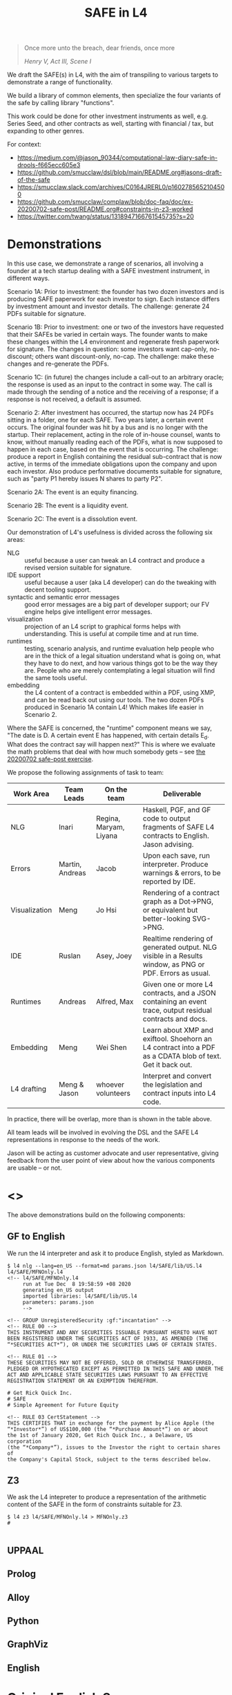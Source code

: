 #+TITLE: SAFE in L4

#+begin_quote
Once more unto the breach, dear friends, once more

/Henry V, Act III, Scene I/
#+end_quote

We draft the SAFE(s) in L4, with the aim of transpiling to various targets to demonstrate a range of functionality.

We build a library of common elements, then specialize the four variants of the safe by calling library "functions".

This work could be done for other investment instruments as well, e.g. Series Seed, and other contracts as well, starting with financial / tax, but expanding to other genres.

For context:
- https://medium.com/@jason_90344/computational-law-diary-safe-in-drools-f665ecc605e3
- https://github.com/smucclaw/dsl/blob/main/README.org#jasons-draft-of-the-safe
- https://smucclaw.slack.com/archives/C0164JRERL0/p1602785652104500
- https://github.com/smucclaw/complaw/blob/doc-faq/doc/ex-20200702-safe-post/README.org#constraints-in-z3-worked
- https://twitter.com/twang/status/1318947166761545735?s=20

* Demonstrations

In this use case, we demonstrate a range of scenarios, all involving a founder at a tech startup dealing with a SAFE investment instrument, in different ways.

Scenario 1A: Prior to investment: the founder has two dozen investors and is producing SAFE paperwork for each investor to sign. Each instance differs by investment amount and investor details. The challenge: generate 24 PDFs suitable for signature.

Scenario 1B: Prior to investment: one or two of the investors have requested that their SAFEs be varied in certain ways. The founder wants to make these changes within the L4 environment and regenerate fresh paperwork for signature. The changes in question: some investors want cap-only, no-discount; others want discount-only, no-cap. The challenge: make these changes and re-generate the PDFs.

Scenario 1C: (in future) the changes include a call-out to an arbitrary oracle; the response is used as an input to the contract in some way. The call is made through the sending of a notice and the receiving of a response; if a response is not received, a default is assumed.

Scenario 2: After investment has occurred, the startup now has 24 PDFs sitting in a folder, one for each SAFE. Two years later, a certain event occurs. The original founder was hit by a bus and is no longer with the startup. Their replacement, acting in the role of in-house counsel, wants to know, without manually reading each of the PDFs, what is now supposed to happen in each case, based on the event that is occurring. The challenge: produce a report in English containing the residual sub-contract that is now active, in terms of the immediate obligations upon the company and upon each investor. Also produce performative documents suitable for signature, such as "party P1 hereby issues N shares to party P2".

Scenario 2A: The event is an equity financing.

Scenario 2B: The event is a liquidity event.

Scenario 2C: The event is a dissolution event.

Our demonstration of L4's usefulness is divided across the following six areas:

- NLG :: useful because a user can tweak an L4 contract and produce a revised version suitable for signature.
- IDE support :: useful because a user (aka L4 developer) can do the tweaking with decent tooling support.
- syntactic and semantic error messages :: good error messages are a big part of developer support; our FV engine helps give intelligent error messages.
- visualization :: projection of an L4 script to graphical forms helps with understanding. This is useful at compile time and at run time.
- runtimes :: testing, scenario analysis, and runtime evaluation help people who are in the thick of a legal situation understand what is going on, what they have to do next, and how various things got to be the way they are. People who are merely contemplating a legal situation will find the same tools useful.
- embedding :: the L4 content of a contract is embedded within a PDF, using XMP, and can be read back out using our tools. The two dozen PDFs produced in Scenario 1A contain L4! Which makes life easier in Scenario 2.

Where the SAFE is concerned, the "runtime" component means we say, "The date is D. A certain event E has happened, with certain details E_d. What does the contract say will happen next?" This is where we evaluate the math problems that deal with how much somebody gets -- see [[https://github.com/smucclaw/complaw/tree/primary/doc/ex-20200702-safe-post][the 20200702 safe-post exercise]].

We propose the following assignments of task to team:

| Work Area     | Team Leads      | On the team            | Deliverable                                                                                                |
|---------------+-----------------+------------------------+------------------------------------------------------------------------------------------------------------|
| NLG           | Inari           | Regina, Maryam, Liyana | Haskell, PGF, and GF code to output fragments of SAFE L4 contracts to English. Jason advising.             |
|---------------+-----------------+------------------------+------------------------------------------------------------------------------------------------------------|
| Errors        | Martin, Andreas | Jacob                  | Upon each save, run interpreter. Produce warnings & errors, to be reported by IDE.                         |
|---------------+-----------------+------------------------+------------------------------------------------------------------------------------------------------------|
| Visualization | Meng            | Jo Hsi                 | Rendering of a contract graph as a Dot->PNG, or equivalent but better-looking SVG->PNG.                    |
|---------------+-----------------+------------------------+------------------------------------------------------------------------------------------------------------|
| IDE           | Ruslan          | Asey, Joey             | Realtime rendering of generated output. NLG visible in a Results window, as PNG or PDF. Errors as usual.   |
|---------------+-----------------+------------------------+------------------------------------------------------------------------------------------------------------|
| Runtimes      | Andreas         | Alfred, Max            | Given one or more L4 contracts, and a JSON containing an event trace, output residual contracts and docs.  |
|---------------+-----------------+------------------------+------------------------------------------------------------------------------------------------------------|
| Embedding     | Meng            | Wei Shen               | Learn about XMP and exiftool. Shoehorn an L4 contract into a PDF as a CDATA blob of text. Get it back out. |
|---------------+-----------------+------------------------+------------------------------------------------------------------------------------------------------------|
| L4 drafting   | Meng & Jason    | whoever volunteers     | Interpret and convert the legislation and contract inputs into L4 code.                                    |

In practice, there will be overlap, more than is shown in the table above.

All team leads will be involved in evolving the DSL and the SAFE L4 representations in response to the needs of the work.

Jason will be acting as customer advocate and user representative, giving feedback from the user point of view about how the various components are usable -- or not.

* <<<Targets>>>

The above demonstrations build on the following components:

** GF to English

We run the l4 interpreter and ask it to produce English, styled as Markdown.

#+begin_example
$ l4 nlg --lang=en_US --format=md params.json l4/SAFE/lib/US.l4 l4/SAFE/MFNOnly.l4
<!-- l4/SAFE/MFNOnly.l4
     run at Tue Dec  8 19:58:59 +08 2020
     generating en_US output
     imported libraries: l4/SAFE/lib/US.l4
     parameters: params.json
     -->

<!-- GROUP UnregisteredSecurity :gf:"incantation" -->
<!-- RULE 00 -->
THIS INSTRUMENT AND ANY SECURITIES ISSUABLE PURSUANT HERETO HAVE NOT
BEEN REGISTERED UNDER THE SECURITIES ACT OF 1933, AS AMENDED (THE
“*SECURITIES ACT*”), OR UNDER THE SECURITIES LAWS OF CERTAIN STATES.

<!-- RULE 01 -->
THESE SECURITIES MAY NOT BE OFFERED, SOLD OR OTHERWISE TRANSFERRED,
PLEDGED OR HYPOTHECATED EXCEPT AS PERMITTED IN THIS SAFE AND UNDER THE
ACT AND APPLICABLE STATE SECURITIES LAWS PURSUANT TO AN EFFECTIVE
REGISTRATION STATEMENT OR AN EXEMPTION THEREFROM.

# Get Rick Quick Inc.
# SAFE
# Simple Agreement for Future Equity

<!-- RULE 03 CertStatement -->
THIS CERTIFIES THAT in exchange for the payment by Alice Apple (the
“*Investor*”) of US$100,000 (the “*Purchase Amount*”) on or about
the 1st of January 2020, Get Rich Quick Inc., a Delaware, US corporation
(the “*Company*”), issues to the Investor the right to certain shares of
the Company's Capital Stock, subject to the terms described below.
#+end_example

** Z3

We ask the L4 intepreter to produce a representation of the arithmetic content of the SAFE in the form of constraints suitable for Z3.

#+begin_example
$ l4 z3 l4/SAFE/MFNOnly.l4 > MFNOnly.z3
# 

#+end_example


** UPPAAL



** Prolog

** Alloy

** Python

** GraphViz

** English

* Original English Source

See ~ycdc/*.txt~ for the original source.

* L4 Source

The source text for the SAFEs is in ~ycdc/~. Run "make" twice to get them to appear.

** There are four SAFEs:

|             | No Cap | Cap |
|-------------+--------+-----|
| Discount    | [[ycdc/Postmoney-Safe---Discount-Only-v1.1-3d18bf3e3967c8e09c1b5a0318e8629d91358eae6986bee6d8a3acf2ec18c6ce.org][1]]      | [[Postmoney-Safe---Valuation-Cap-and-Discount-v1.1-76b7ee5654ac178bca20b21eab5d3eba0c1da7c467aee4835f769263f8a18749.org][2]]   |
| No Discount | [[ycdc/Postmoney-Safe---MFN-Only-v1.1-e34548a382b732f12461b19fea3da24f06873d1903b4b55bf13aa25bb55911f3.org][MFN]]    | [[ycdc/Postmoney-Safe---Valuation-Cap-Only-v1.1-5e6f7dd124b848071137eae5e4630b2edbe2c15e5d62583646526766793585ed.org][4]]   |

L4 is not meant to be a complete document assembly system, but because L4 source files are plain text, "upstream" tools can be used to cut and reassemble chunks of L4 source. (Tools such as a [[https://gcc.gnu.org/onlinedocs/cpp/Ifdef.html][C pre-processor]] or [[https://www.gnu.org/software/m4/][m4]], or anything more sophisticated.)

In this case study, we solve the "code duplication" problem by architecting a SAFE library, from which the four individual SAFEs can import shared code.

We show the four concrete SAFEs first, followed by the common library.

** 1: Discount Only

#+begin_src bnfc :noweb yes :tangle l4/SAFE/DiscountOnly.l4
-- this is auto-generated from README.org. Use C-c C-v C-t to output a fresh version of this file.
module SAFE.DiscountOnly
import SAFE.Common
PRAGMA EXPAND SAFE.Common.* - [ MFN, ValuationCap ]
#+end_src

** 2: Valuation Cap and Discount

#+begin_src bnfc :noweb yes :tangle l4/SAFE/ValuationCapAndDiscount.l4
-- this is auto-generated from README.org. Use C-c C-v C-t to output a fresh version of this file.
module SAFE.ValuationCapAndDiscount
import SAFE.Common
PRAGMA EXPAND SAFE.Common.* - [ MFN ]
#+end_src

** 3: MFN Only (No Cap, No Discount)

#+begin_src bnfc :noweb yes :tangle l4/SAFE/MFNOnly.l4
-- this is auto-generated from README.org. Use C-c C-v C-t to output a fresh version of this file.
module SAFE.MFNOnly
import SAFE.Common
PRAGMA EXPAND SAFE.Common.* - [ ValuationCap, DiscountRate ]
#+end_src

** 4: Valuation Cap Only

#+begin_src bnfc :noweb yes :tangle l4/SAFE/ValuationCapOnly.l4
-- this is auto-generated from README.org. Use C-c C-v C-t to output a fresh version of this file.
module SAFE.ValuationCapOnly
import SAFE.Common
PRAGMA EXPAND SAFE.Common.* - [ MFN, DiscountRate ]
#+end_src

** Parameterization

#+begin_src haskell :noweb-ref commonEntities
ENTITY Investor ISA Person
  WITH name = String
ENTITY Company  ISA CorporatePerson
  WITH name = String
       state = Jurisdiction

RULE Params
  DEFINE Contract
    WITH PurchaseAmount = CurrencyAmount
         EffectiveDate  = Date
#+end_src

We expect an accompanying ~params.json~ file:

#+begin_src typescript :tangle params.json
  { "Investor": { "name": "Alice Apple" },
    "Company":  { "name": "Get Rich Quick Inc.",
                  "state": "Delaware, US" },
    "Contract": { "PurchaseAmount": { "currency": "USD", "amount": 100000 },
                  "EffectiveDate": { "2020-01-01" },
                  "valCap": { 2000000 },
                  "discount": 20
                }
  }
#+end_src

** Common: Statement Groups

#+begin_quote
THIS INSTRUMENT AND ANY SECURITIES ISSUABLE PURSUANT HERETO HAVE NOT
BEEN REGISTERED UNDER THE SECURITIES ACT OF 1933, AS AMENDED (THE
“*SECURITIES ACT*”), OR UNDER THE SECURITIES LAWS OF CERTAIN STATES.
THESE SECURITIES MAY NOT BE OFFERED, SOLD OR OTHERWISE TRANSFERRED,
PLEDGED OR HYPOTHECATED EXCEPT AS PERMITTED IN THIS SAFE AND UNDER THE
ACT AND APPLICABLE STATE SECURITIES LAWS PURSUANT TO AN EFFECTIVE
REGISTRATION STATEMENT OR AN EXEMPTION THEREFROM.
#+end_quote

#+begin_src haskell :noweb-ref commonGroups
  RULE 00
    GIVEN Contract, Jurisdiction
    DECLARE [ Contract & Contract.securitiesPursuant ] AS secs ARE Jurisdiction.unregisteredSecurity

  RULE 01
    GIVEN Contract, Jurisdiction
      PARTY NOBODY
        MAY :gf:"passiveVoice" -- converts to "these securities may not be..."
            [ offer, sell | otherwise([ transfer, pledge | hypothecate ]) ] secs AS action
      UNLESS [ Contract.permits(action)
             & under(Jurisdiction.law) 
             & pursuantTo(action, [ registrationStatement(effective=True) AS x
                                  | exemption(x) ]) ]

  PRAGMA md :en_US:
            # ${Company.name}
            # SAFE
            # Simple Agreement for Future Equity
#+end_src

#+begin_quote
THIS CERTIFIES THAT in exchange for the payment by [Investor Name] (the
“*Investor*”) of $[__________] (the “*Purchase Amount*”) on or about
[Date of Safe], [Company Name], a [State of Incorporation] corporation
(the “*Company*”), issues to the Investor the right to certain shares of
the Company's Capital Stock, subject to the terms described below.
#+end_quote

#+begin_src haskell :noweb-ref commonGroups
RULE 03 CertStatement
          :en:"This certifies that in exchange for the payment by"
    GIVEN Investor :en:"${Investor.name}"
                   :label_en:"the Investor"
          Contract.PurchaseAmount :en:"of ${Contract.PurchaseAmount}"
                                  :label_en:"the Purchase Amount"
          Contract.EffectiveDate  :en:"on or about ${Contract.EffectiveDate}"
                                  :label_en:"the Effective Date"
    PARTY Company :en:"${Company.name}, a ${Company.state} corporation"
                  :label_en:"the Company"
    HEREBY issues( to = Investor
                   :en:"issues to the Investor"
                 , right( to = Company.certainShares)
                   :en:"the right to certain shares of the Company's Capital Stock,"
                 , subject_to(termsBelow)
                   :en:"subject to the terms described below."
                   :gf:"incantation: subject to terms below"
                 )
#+end_src

#+begin_quote
This Safe is one of the forms available at
[[http://ycombinator.com/documents]] and the Company and the Investor
agree that neither one has modified the form, except to fill in blanks
and bracketed terms.
#+end_quote

#+begin_src haskell :noweb-ref commonGroups
  GROUP ProvenanceDeclaration

    RULE 04 Provenance
      GIVEN Contract :en:"This Safe"
      DECLARE Contract isOneOf :en:"is one of the forms available at"
              external(url="http://ycombinator.com/documents")

    -- GROUPing two rules means their NLG resjults are conjoined into a comma-and conjunction list

    RULE 05 Unmodified
      GIVEN Contract
      PARTY [ Company, Investor ] AS Parties
      AGREE nobody IN Parties  :en:"neither"
        HAS modified Contract  :en:"has modified the form,"
        EXCEPT fillIn([ blanks :en:"blanks"
                      & bracketedTerms :en:"bracketed terms"])
                              :en:"except to fill in"
#+end_src

#+begin_quote
The “*Post-Money Valuation Cap*” is $[___________].
#+end_quote

#+begin_src haskell :noweb-ref commonGroups
RULE ValuationCap
  GIVEN Contract
  DEFINE valuationCap :label_en:"The Post-Money Valuation Cap"
         = Contract.valCap
#+end_src

#+begin_quote
The “*Discount Rate*” is [/100 minus the discount/]%.
#+end_quote

#+begin_src haskell :noweb-ref commonGroups
RULE 06 DiscountRate
  GIVEN  Contract.discount
  DEFINE discountRate :label_en:"The Discount Rate"
      IS ( 100 - Contract.discount ) %
  -- we're going to need some spreadsheet-like magic around rendering percentages and auto-conversion of 100% to 1.

#+end_src

#+begin_quote
See *Section 2* for certain additional defined terms.
#+end_quote

Welp, maybe we have more document assembly skillz than we expected. Here, we have string interpolation, internal cross-references and rendering format-specs within OptLangStrings.

#+begin_src haskell :noweb-ref commonGroups
GROUP 07 :gf:"incantation"
  PRAGMA md :en_US: seeAlso([Definitions])
         :en:"See Section {#Definitions{%n}} for certain additional defined terms."

#+end_src

** Common: Events

*** Event: Equity Financing

#+begin_quote
*1. /Events/*
#+end_quote

#+begin_src haskell :noweb-ref commonEvents
SECTION Events :en:"Events"
#+end_src

#+begin_quote
(a) *_Equity Financing_*. If there is an Equity Financing before the
termination of this Safe, on the initial closing of such Equity
Financing, this Safe will automatically convert into the number of
shares of Safe Preferred Stock equal to the Purchase Amount divided by
the Discount Price.
#+end_quote

It seems unnecessary to bound the effective range to the term of the contract, because ... isn't that the default?

#+begin_src haskell :noweb-ref commonEvents
RULE 11 EquityFinancing :en:"Equity Financing"
    UPON equityFinancing
         :en-verbose:"If there is an Equity Financing before the termination of this Safe"
         :en:"on the initial closing of an Equity Financing, this Safe will automatically convert into ${numSafePS}"
  DEFINE Contract.security := safePS(num=numSafePS)
   HENCE EquityDocuments
   WHERE numSafePS :en:"the number of shares of ${safePS}"
         = purchaseAmount / discountPrice

DEFINE safePS :en:"Safe Preferred Stock"
   ISA Record
  WITH num       = Number
       itemType  = "shares"
       preferred = True
#+end_src

These two paragraphs are weird, because the causality is suspect: what happens if the Investor declines to execute and deliver the transaction documents? Does the SAFE still automatically convert? Where's the carrot? Where's the stick? I have chosen to interpret this contract into an If/Hence construct.

#+begin_quote
In connection with the automatic conversion of this Safe into shares of
Safe Preferred Stock, the Investor will execute and deliver to the
Company all of the transaction documents related to the Equity
Financing; /provided,/ that such documents (i) are the same documents to
be entered into with the purchasers of Standard Preferred Stock, with
appropriate variations for the Safe Preferred Stock if applicable, and
(ii) have customary exceptions to any drag-along applicable to the
Investor, including (without limitation) limited representations,
warranties, liability and indemnification obligations for the Investor.
#+end_quote

#+begin_src haskell :noweb-ref commonEvents
RULE 12 EquityDocuments
  GIVEN EquityFinancing
  PARTY Investor
   MUST [ execute & deliver(to=Company) ]
        allOf txnDocuments
   WHEN :en:"nl_r" -- numbered list, roman numerals
        (txnDocuments = standardPSDocuments % safePS) :en:"same"
        (txnDocuments ~ customaryExceptions) :en:"have"
  HENCE EquityIssue
  WHERE txnDocuments
          :en:"transaction documents related to the Equity Financing"
        standardPSDocuments
          :en:"the documents to be entered into with the purchasers of Standard Preferred Stock,"
        safePS
          :en:"appropriate variations for the Safe Preferred Stock if applicable"
        customaryExceptions(to=dragAlong $ Investor)
          :en:"customary exceptions to any drag-along applicable to the Investor,"
           including(sans_limitation=True) [ limitedRep :en:"limited representations"
                                           , warranties
                                           , liability
                                           & indemOb $ Investor ]

RULE 13 EquityIssue
  GIVEN EquityDocuments
  PARTY Company
   MUST issue(Contract.security, to=Investor)
  HENCE FULFILLED
#+end_src

However, if we were to express it literally as written, our formal verification engine should throw a warning or an error that asks: what happens if the Investor fails to execut and deliver the transaction documents? How are these actions synchronized? An FV engine like Uppaal or Alloy or TLA+ or NuSMV should pick this up.

*** Event: Liquidity Event

Can you spot the type error? How can a Safe be entitled to anything? Surely only entities can be entitled.

#+begin_quote
(b) *_Liquidity Event_*. If there is a Liquidity Event before the
termination of this Safe, this Safe will automatically be entitled
(subject to the liquidation priority set forth in Section 1(d) below) to
receive a portion of Proceeds, due and payable to the Investor
immediately prior to, or concurrent with, the consummation of such
Liquidity Event, equal to the greater of (i) the Purchase Amount (the
“*Cash-Out Amount*”) or (ii) the amount payable on the number of shares
of Common Stock equal to the Purchase Amount divided by the Liquidity
Price (the “*Conversion Amount*”).
#+end_quote

When we set ~entitlement~ to ~cashOutAmount~ or to ~conversionAmount~ we don't just copy the value but track the reference as well. Later, we'll want to test ~entitlement === conversionAmount~, to know how the ~entitlement~ was computed.

#+begin_src haskell :noweb-ref commonEvents
RULE 13 LiquidityEvent
  UPON liquidityEvent
       :en-verbose:"If there is a Liquidity Event before the termination of this Safe,"
       :en:"this Safe will automatically be entitled (subject to the liquidation priority set forth in Section {#LiquidationPriority{n}} below to receive a portion of Proceeds"
   GIVEN proceeds -- from exit, may be a combination of stock and cash; see definition below.
  DEFINE entitlement = max [    cashOutAmount :en:"Cash-Out Amount"
                           , conversionAmount :en:"Conversion Amount" ]
   HENCE Payout
   WHERE cashOutAmount = purchaseAmount
         numShares = purchaseAmount / liquidityPrice
         conversionAmount = proceeds * numShares / during.Company.common.total

RULE 14 Payout
   GIVEN LiquidityEvent
   PARTY company
    MUST pay(to=investor, item=entitlement)
  BEFORE liquidityEvent.consummationDate
         
#+end_src

What does "during.Company.common.total" mean? In any "UPON" stanza, the event may define multiple internal states; it is, after all, a [[https://en.wikipedia.org/wiki/UML_state_machine#Hierarchically_nested_states][Hierarchical State Machine]]. The event gets to label the internal states as it wishes; those labels are exposed to the UPON caller. State from before the event is stored in ~pre~. In this case, the ~liquidityEvent~ defines a ~during~ state, where the total amount of common stock in the company is computed on a fully-diluted, as-if-converted basis. After the event completes ("~post~"), the common stock of the company might go to zero, as it has been acquired and the company shut down.

#+begin_quote
If any of the Company's securityholders are given a choice as to the
form and amount of Proceeds to be received in a Liquidity Event, the
Investor will be given the same choice, /provided/ that the Investor
may not choose to receive a form of consideration that the Investor
would be ineligible to receive as a result of the Investor's failure
to satisfy any requirement or limitation generally applicable to the
Company's securityholders, or under any applicable laws.
#+end_quote

Note: the "Investor may not choose to receive" is an alethic, not a
deontic, modal, in the sense that if the Investor does try to make
that choice, the choice will silently fail, and presumably the Company
will treat the situation as though the investor had not made a choice.
In fact, one could consider the choice to be reduced accordingly, and
if there are no choices left (i.e. fewer than two alternatives remain
after exclusion) then the Company doesn't offer the investor a choice
at all.

So it's the difference between "you may not order chocolate ice cream"
and "you may not drive your vehicle over 100". In the second case, you
might get caught and fined. In the first case, you will just get a
blank stare and be asked to try again.

#+begin_src haskell :noweb-ref commonEvents
RULE 15 investorChoice
   UPON ANY EVER
        choiceOffered( to=anyOf Company.securityHolders
                     , regarding=[form & amount] of liquidityEventProceeds) AS choice
  PARTY Company
   MUST offerChoice( to=Investor
                   , regarding=choice.regarding - exclusionsDueTo(
                      [ failure( by=Investor
                               , to=satisfy [requirement | limitation] )
                      U exclusionsByLaw ])

#+end_src

#+begin_quote
Notwithstanding the foregoing, in connection with a Change of Control
intended to qualify as a tax-free reorganization, the Company may reduce
the cash portion of Proceeds payable to the Investor by the amount
determined by its board of directors in good faith for such Change of
Control to qualify as a tax-free reorganization for U.S. federal income
tax purposes, provided that such reduction (A) does not reduce the total
Proceeds payable to such Investor and (B) is applied in the same manner
and on a pro rata basis to all securityholders who have equal priority
to the Investor under Section 1(d).
#+end_quote

#+begin_src haskell :noweb-ref commonEvents
RULE 16 TaxFreeReorganization
   NOTW LiquidityEvent -- higher priority than rule LiquidityEvent, brings it into scope aliased to pre and post
   UPON changeOfControl
        HAVING intention = taxFreeReorganization
  GIVEN reduction ISA Percentage
  PARTY company
    MAY reduce proceeds.[investor].cash
   WHEN POST.proceeds.[investor].totalValue = PRE.proceeds.[investor].totalValue
     && reduce proceeds.[eachInvestor].cash FOR eachInvestor IN allInvestors
  WHERE reduce proceeds.X.cash = do
          delta = PRE.proceeds.X.cash * reduction
          POST.proceeds.X.cash  := PRE.proceeds.X.cash  - delta
          POST.proceeds.X.stock := PRE.proceeds.X.stock + cash2stock(delta)
        allInvestors = I IN Company.securityHolders IF I.priority == investor.priority
        cash2stock = / LiquidityEvent.pricePerShare
#+end_src

This example introduces [[https://docs.python.org/3/tutorial/datastructures.html#list-comprehensions][Python-style list comprehension syntax]] (in the lines with ~allInvestors~) and [[http://wiki.haskell.org/Section_of_an_infix_operator][Haskell-style function sections]] (in the definition of "cash2stock").

In the future, as our constraint engine grows stronger, we should be able to take out the WHERE line about the stock, and have it simply be propagated from the WHERE cash line as a necessary solution to the first WHEN constraint.

Why is the ~.totalValue~ attribute not a ~.totalValue()~ method? Because it is defined as a constraint, and computed when it is called.

*** Event: Dissolution Event

#+begin_quote
(c) *_Dissolution Event_*. If there is a Dissolution Event before the
termination of this Safe, the Investor will automatically be entitled
(subject to the liquidation priority set forth in Section 1(d) below) to
receive a portion of Proceeds equal to the Cash-Out Amount, due and
payable to the Investor immediately prior to the consummation of the
Dissolution Event.
#+end_quote

Is this entitlement a deontic rule or a definition rule? Never mind, we know what it means.

#+begin_src haskell :noweb-ref commonEvents
RULE 16 Dissolution
    SUBJ LiquidationPriority
    UPON dissolutionEvent
         :en-verbose:"If there is a Dissolution Event before the termination of this Safe"
         :en:"the Investor will automatically be entitled"
   GIVEN proceeds
   PARTY company
    MUST pay(to=investor, item=entitlement)
   WHERE entitlement = cashOutAmount
         cashOutAmount <= proceeds
 PRIORTO dissolutionEvent.consummationDate
#+end_src

*** Definition: Liquidation Priority

This is actually a definition, but inserted out-of-sequence in the Events section. Yay!

#+begin_quote
(d) *_Liquidation Priority_*. In a Liquidity Event or Dissolution Event,
this Safe is intended to operate like standard non-participating
Preferred Stock. The Investor's right to receive its Cash-Out Amount is:
#+end_quote

#+begin_src haskell :noweb-ref commonEvents
RULE 17 LiquidationPriority
  GIVEN [ liquidityEvent    :en:"In a Liquidity Event"
        | dissolutionEvent  :en:"or Dissolution Event" ]
        :en-verbose:"this Safe is intended to operate like standard non-participating Preferred Stock."
  DEFINE investor.cashOutRight
#+end_src

#+begin_quote
(i) Junior to payment of outstanding indebtedness and creditor claims,
including contractual claims for payment and convertible promissory
notes (to the extent such convertible promissory notes are not actually
or notionally converted into Capital Stock);
#+end_quote

#+begin_src haskell :noweb-ref commonEvents
  -- 
      WITH priority < min ( priority <$> [ outstandingIndebtedness, creditorClaims
                                         , contractualClaimsForPayment
                                         , convertiblePromissoryNotes IN company.securities
                                             IF NOT convertiblePromissoryNotes.converted
                                         ] ) AS debts
#+end_src

#+begin_quote
(ii) On par with payments for other Safes and/or Preferred Stock, and if
the applicable Proceeds are insufficient to permit full payments to the
Investor and such other Safes and/or Preferred Stock, the applicable
Proceeds will be distributed pro rata to the Investor and such other
Safes and/or Preferred Stock in proportion to the full payments that
would otherwise be due; and
#+end_quote

#+begin_src haskell :noweb-ref commonEvents
  --
           priority = max [ X.priority FOR X IN company.safe U company.preferredStock - Contract ] AS onpar
           LET allDue = sum [ I.cashOutRight FOR I IN company.{safe,preferredStock}.holders ]
           IF   PRE.proceeds < allDue
           THEN POST.I.cashOutRight := PRE.proceeds / allDue * PRE.I.cashOutRight
                  FOR I IN company.{safe,preferredStock}.holders
                POST.proceeds = allDue
#+end_src

#+begin_quote
(iii) Senior to payments for Common Stock.
#+end_quote

#+begin_src haskell :noweb-ref commonEvents
  --
           priority > max [ X.priority FOR X IN company.commonStock ]

#+end_src

#+begin_quote
The Investor's right to receive its Conversion Amount is (A) on par with
payments for Common Stock and other Safes and/or Preferred Stock who are
also receiving Conversion Amounts or Proceeds on a similar as-converted
to Common Stock basis, and (B) junior to payments described in clauses
(i) and (ii) above (in the latter case, to the extent such payments are
Cash-Out Amounts or similar liquidation preferences).
#+end_quote

#+begin_src haskell :noweb-ref commonEvents
  DEFINE investor.conversionAmountRight
    WITH priority = max [ X.priority FOR X IN company.safe U company.preferredStock - Contract
                                     IF X.entitlement === X.conversionAmount ]
         priority < debts
         priority < onpar %% max [ listcomp ] -> max [ listcomp IF X.entitlement === X.cashOutAmount ]
#+end_src

The ~%%~ above is a rewrite rule, which modifies a previous expression (captured by "AS") using a pattern match.

*** Event: Termination

#+begin_quote
(e) *_Termination_*. This Safe will automatically terminate (without
relieving the Company of any obligations arising from a prior breach of
or non-compliance with this Safe) immediately following the earliest to
occur of: (i) the issuance of Capital Stock to the Investor pursuant to
the automatic conversion of this Safe under Section 1(a); or (ii) the
payment, or setting aside for payment, of amounts due the Investor
pursuant to Section 1(b) or Section 1(c).
#+end_quote

#+begin_src haskell :noweb-ref commonEvents
RULE 18 Termination
  UPON [ EquityIssue
       , Payout
       | Dissolution ]
  CLOSE EquityFinancing, LiquidityEvent, DissolutionEvent
#+end_src

** Common: Definitions

#+begin_src haskell :noweb-ref commonDefinitions
SECTION Definitions :en:"Definitions"
#+end_src

*2. /Definitions/*

#+begin_quote
“*Capital Stock*” means the capital stock of the Company, including,
without limitation, the “*Common Stock*” and the “*Preferred Stock*.”
#+end_quote

#+begin_src haskell :noweb-ref commonDefinitions
RULE CapitalStock
  DEFINE capitalStock = [ [ stock IN company.stock.* ]
                        , company.stock.common
                        U company.stock.preferred ]
  -- when we have a formalism we don't need to be weirdly paranoid
  -- but if we choose to be weirdly paranoid, well, the formalism lets us do it!
#+end_src

#+begin_quote
“*Change of Control*” means (i) a transaction or series of related
transactions in which any “person” or “group” (within the meaning of
Section 13(d) and 14(d) of the Securities Exchange Act of 1934, as
amended), becomes the “beneficial owner” (as defined in Rule 13d-3 under
the Securities Exchange Act of 1934, as amended), directly or
indirectly, of more than 50% of the outstanding voting securities of the
Company having the right to vote for the election of members of the
Company's board of directors, (ii) any reorganization, merger or
consolidation of the Company, other than a transaction or series of
related transactions in which the holders of the voting securities of
the Company outstanding immediately prior to such transaction or series
of related transactions retain, immediately after such transaction or
series of related transactions, at least a majority of the total voting
power represented by the outstanding voting securities of the Company or
such other surviving or resulting entity or (iii) a sale, lease or other
disposition of all or substantially all of the assets of the Company.
#+end_quote

#+begin_src haskell :noweb-ref commonDefinitions
RULE ChangeOfControl
  DEFINE changeOfControl ISA Event
    WITH totalVotes = sum Company.shareholders.votes
         controlling = [ SH IN Company.shareholders IF SH.votes > 50% * totalVotes ]
    WHEN [ POST.controlling > PRE.controlling
         , EVENT ISA [ reorganization, merger | consolidation ] UNLESS POST.controlling == PRE.controlling
         | EVENT ISA [ sale, lease | disposition(amount=[ all | substantiallyAll ], of=CompanyAssets) ]

#+end_src

#+begin_quote
“*Direct Listing*” means the Company's initial listing of its Common
Stock (other than shares of Common Stock not eligible for resale under
Rule 144 under the Securities Act) on a national securities exchange by
means of an effective registration statement on Form S-1 filed by the
Company with the SEC that registers shares of existing capital stock of
the Company for resale, as approved by the Company's board of directors.
For the avoidance of doubt, a Direct Listing shall not be deemed to be
an underwritten offering and shall not involve any underwriting
services.
#+end_quote

#+begin_src haskell :noweb-ref commonDefinitions
RULE DirectListing
  DEFINE directListing ISA EventSequence
    WHEN [ company.board approves formS1
         & company files formS1 ]
  UNLESS EVENT ~ underwriters
#+end_src

Sometimes, multiple events appear in the log, separated in time; we use an "EventSequence" to pattern-match across multiple events.

#+begin_quote
“*Discount Price*” means the lowest price per share of the Standard
Preferred Stock sold in the Equity Financing multiplied by the Discount
Rate.
#+end_quote

#+begin_src haskell :noweb-ref commonDefinitions
RULE DiscountPrice
   GIVEN EquityFinancing
  DEFINE discountPrice = min [ sPS.pricePerShare FOR sPS IN EquityFinancing.standardPreferredStock ]
                         * discountRate
#+end_src

#+begin_quote
“*Dissolution Event*” means (i) a voluntary termination of operations,
(ii) a general assignment for the benefit of the Company's creditors or
(iii) any other liquidation, dissolution or winding up of the Company
(*_excluding_* a Liquidity Event), whether voluntary or involuntary.
#+end_quote

#+begin_src haskell :noweb-ref commonDefinitions
#+end_src

#+begin_quote
“*Dividend Amount*” means, with respect to any date on which the Company
pays a dividend on its outstanding Common Stock, the amount of such
dividend that is paid per share of Common Stock multiplied by (x) the
Purchase Amount divided by (y) the Liquidity Price (treating the
dividend date as a Liquidity Event solely for purposes of calculating
such Liquidity Price).
#+end_quote

#+begin_src haskell :noweb-ref commonDefinitions
#+end_src

#+begin_quote
“*Equity Financing*” means a bona fide transaction or series of
transactions with the principal purpose of raising capital, pursuant to
which the Company issues and sells Preferred Stock at a fixed valuation,
including but not limited to, a pre-money or post-money valuation.
#+end_quote

#+begin_src haskell :noweb-ref commonDefinitions
#+end_src

#+begin_quote
“*Initial Public Offering*” means the closing of the Company's first
firm commitment underwritten initial public offering of Common Stock
pursuant to a registration statement filed under the Securities Act.
#+end_quote

#+begin_src haskell :noweb-ref commonDefinitions
#+end_src

#+begin_quote
“*Liquidity Event*” means a Change of Control, a Direct Listing or an
Initial Public Offering.
#+end_quote

#+begin_src haskell :noweb-ref commonDefinitions
#+end_src

#+begin_quote
“*Liquidity Price*” means the price per share equal to the fair market
value of the Common Stock at the time of the Liquidity Event, as
determined by reference to the purchase price payable in connection with
such Liquidity Event, multiplied by the Discount Rate.
#+end_quote

#+begin_src haskell :noweb-ref commonDefinitions
#+end_src

#+begin_quote
“*Proceeds*” means cash and other assets (including without limitation
stock consideration) that are proceeds from the Liquidity Event or the
Dissolution Event, as applicable, and legally available for
distribution.
#+end_quote

#+begin_src haskell :noweb-ref commonDefinitions
#+end_src

#+begin_quote
“*Safe*” means an instrument containing a future right to shares of
Capital Stock, similar in form and content to this instrument, purchased
by investors for the purpose of funding the Company's business
operations. References to “this Safe” mean this specific instrument.
#+end_quote

#+begin_src haskell :noweb-ref commonDefinitions
#+end_src

#+begin_quote
“*Safe Preferred Stock*” means the shares of the series of Preferred
Stock issued to the Investor in an Equity Financing, having the
identical rights, privileges, preferences and restrictions as the shares
of Standard Preferred Stock, other than with respect to: (i) the per
share liquidation preference and the initial conversion price for
purposes of price-based anti-dilution protection, which will equal the
Discount Price; and (ii) the basis for any dividend rights, which will
be based on the Discount Price.
#+end_quote

#+begin_src haskell :noweb-ref commonDefinitions
#+end_src

#+begin_quote
“*Standard Preferred Stock*” means the shares of a series of Preferred
Stock issued to the investors investing new money in the Company in
connection with the initial closing of the Equity Financing.

** Common: Rules

#+begin_src haskell :noweb-ref commonRules

#+end_src

* Infrastructure

** The Common Library

contains definitions used by individual SAFEs.

#+begin_src bnfc :noweb yes :tangle l4/SAFE/Common.l4
-- this is auto-generated from README.org. Use C-c C-v C-t to output a fresh version of this file.

module SAFE.Common

<<commonPragmas>>
<<commonGroups>>
<<commonEvents>>
<<commonDefinitions>>
<<commonEntities>>
<<commonRules>>

#+end_src




